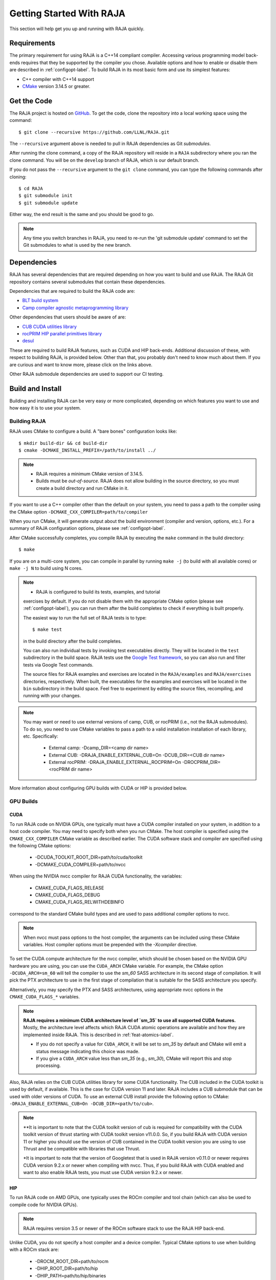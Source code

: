 .. ##
.. ## Copyright (c) 2016-22, Lawrence Livermore National Security, LLC
.. ## and RAJA project contributors. See the RAJA/LICENSE file
.. ## for details.
.. ##
.. ## SPDX-License-Identifier: (BSD-3-Clause)
.. ##


.. _getting_started-label:

*************************
Getting Started With RAJA
*************************

This section will help get you up and running with RAJA quickly.

============
Requirements
============

The primary requirement for using RAJA is a C++14 compliant compiler.
Accessing various programming model back-ends requires that they be supported
by the compiler you chose. Available options and how to enable or disable 
them are described in :ref:`configopt-label`. To build RAJA in its most basic
form and use its simplest features:

- C++ compiler with C++14 support
- `CMake <https://cmake.org/>`_ version 3.14.5 or greater.


==================
Get the Code
==================

The RAJA project is hosted on `GitHub <https://github.com/LLNL/RAJA>`_.
To get the code, clone the repository into a local working space using
the command::

   $ git clone --recursive https://github.com/LLNL/RAJA.git

The ``--recursive`` argument above is needed to pull in RAJA dependencies as 
Git *submodules*. 

After running the clone command, a copy of the RAJA repository will reside in
a ``RAJA`` subdirectory where you ran the clone command. You will be on the 
``develop`` branch of RAJA, which is our default branch.

If you do not pass the ``--recursive`` argument to the ``git clone``
command, you can type the following commands after cloning::

  $ cd RAJA
  $ git submodule init
  $ git submodule update

Either way, the end result is the same and you should be good to go.

.. note:: Any time you switch branches in RAJA, you need to re-run the
          'git submodule update' command to set the Git submodules to
          what is used by the new branch.

==================
Dependencies
==================

RAJA has several dependencies that are required depending on how you want to
build and use RAJA. The RAJA Git repository contains several submodules that
contain these dependencies.

Dependencies that are required to build the RAJA code are:

- `BLT build system <https://github.com/LLNL/blt>`_
- `Camp compiler agnostic metaprogramming library  <https://github.com/LLNL/camp>`_

Other dependencies that users should be aware of are:

- `CUB CUDA utilities library <https://github.com/NVlabs/cub>`_
- `rocPRIM HIP parallel primitives library <https://github.com/ROCmSoftwarePlatform/rocPRIM.git>`_
- `desul <https://github.com/desul/desul>`_

These are required to build RAJA features, such as CUDA and HIP back-ends.
Additional discussion of these, with respect to building RAJA, is provided 
below. Other than that, you probably don't need to know much about them.
If you are curious and want to know more, please click on the links above.

Other RAJA submodule dependencies are used to support our CI testing.

==================
Build and Install
==================

Building and installing RAJA can be very easy or more complicated, depending
on which features you want to use and how easy it is to use your system.

--------------
Building RAJA
--------------

RAJA uses CMake to configure a build. A "bare bones" configuration looks like::

  $ mkdir build-dir && cd build-dir
  $ cmake -DCMAKE_INSTALL_PREFIX=/path/to/install ../

.. note:: * RAJA requires a minimum CMake version of 3.14.5.
          * Builds must be *out-of-source*.  RAJA does not allow building in
            the source directory, so you must create a build directory and
            run CMake in it.

If you want to use a C++ compiler other than the default on your system, 
you need to pass a path to the compiler using the CMake option
``-DCMAKE_CXX_COMPILER=path/to/compiler``

When you run CMake, it will generate output about the build environment 
(compiler and version, options, etc.). For a summary of RAJA configuration 
options, please see :ref:`configopt-label`.

After CMake successfully completes, you compile RAJA by executing the ``make``
command in the build directory::

  $ make

If you are on a multi-core system, you can compile in parallel by 
running ``make -j`` (to build with all available cores) or ``make -j N`` to 
build using N cores.

.. note:: * RAJA is configured to build its tests, examples, and tutorial
            exercises by default. If you do not disable them with the 
            appropriate CMake option (please see :ref:`configopt-label`), 
            you can run them after the build completes to check if everything 
            is built properly.

            The easiest way to run the full set of RAJA tests is to type::

               $ make test

            in the build directory after the build completes.

            You can also run individual tests by invoking test 
            executables directly. They will be located in the ``test`` 
            subdirectory in the build space. RAJA tests use the 
            `Google Test framework <https://github.com/google/googletest>`_, 
            so you can also run and filter tests via Google Test commands.

            The source files for RAJA examples and exercises are located in 
            the ``RAJA/examples`` and ``RAJA/exercises`` directories, 
            respectively. When built, the executables for the examples and 
            exercises will be located in the ``bin`` subdirectory in the build 
            space. Feel free to experiment by editing the source files,
            recompiling, and running with your changes. 

.. _build-external-tpl-label:

.. note:: You may want or need to use external versions of camp, CUB, or 
          rocPRIM (i.e., not the RAJA submodules). To do so, you need to use
          CMake variables to pass a path to a valid installation installation 
          of each library, etc. Specifically:
            * External camp: -Dcamp_DIR=<camp dir name>
            * External CUB: -DRAJA_ENABLE_EXTERNAL_CUB=On -DCUB_DIR=<CUB dir name>
            * External rocPRIM: -DRAJA_ENABLE_EXTERNAL_ROCPRIM=On -DROCPRIM_DIR=<rocPRIM dir name>

More information about configuring GPU builds with CUDA or HIP is provided
below.

-----------------
GPU Builds
-----------------

CUDA
^^^^^^

To run RAJA code on NVIDIA GPUs, one typically must have a CUDA compiler 
installed on your system, in addition to a host code compiler. You may need 
to specify both when you run CMake. The host compiler is specified using the 
``CMAKE_CXX_COMPILER`` CMake variable as described earlier. The CUDA software
stack and compiler are specified using the following CMake options:

  * -DCUDA_TOOLKIT_ROOT_DIR=path/to/cuda/toolkit
  * -DCMAKE_CUDA_COMPILER=path/to/nvcc

When using the NVIDIA nvcc compiler for RAJA CUDA functionality, the variables:

  * CMAKE_CUDA_FLAGS_RELEASE
  * CMAKE_CUDA_FLAGS_DEBUG
  * CMAKE_CUDA_FLAGS_RELWITHDEBINFO

correspond to the standard CMake build types and are used to pass additional
compiler options to nvcc.

.. note:: When nvcc must pass options to the host compiler, the arguments
          can be included using these CMake variables. Host compiler
          options must be prepended with the `-Xcompiler` directive.

To set the CUDA compute architecture for the nvcc compiler, which should be
chosen based on the NVIDIA GPU hardware you are using, you can use the
``CUDA_ARCH`` CMake variable. For example, the CMake option 
``-DCUDA_ARCH=sm_60`` will tell the compiler to use the `sm_60` SASS 
architecture in its second stage of compilation. It will pick the PTX 
architecture to use in the first stage of compilation that is suitable for 
the SASS architecture you specify.

Alternatively, you may specify the PTX and SASS architectures, using
appropriate nvcc options in the ``CMAKE_CUDA_FLAGS_*`` variables.

.. note:: **RAJA requires a minimum CUDA architecture level of `sm_35` to use
          all supported CUDA features.** Mostly, the architecture level affects
          which RAJA CUDA atomic operations are available and how they are
          implemented inside RAJA. This is described in :ref:`feat-atomics-label`.

          * If you do not specify a value for ``CUDA_ARCH``, it will be set to
            `sm_35` by default and CMake will emit a status message 
            indicating this choice was made.

          * If you give a ``CUDA_ARCH`` value less than `sm_35` (e.g., `sm_30`),
            CMake will report this and stop processing.

Also, RAJA relies on the CUB CUDA utilities library for some CUDA functionality.
The CUB included in the CUDA toolkit is used by default, if available. This
is the case for CUDA version 11 and later. RAJA includes a CUB submodule that 
can be used with older versions of CUDA. To use an external CUB install 
provide the following option to CMake:
``-DRAJA_ENABLE_EXTERNAL_CUB=On -DCUB_DIR=<path/to/cub>``.

.. note:: **It is important to note that the CUDA toolkit version of cub is
          required for compatibility with the CUDA toolkit version of thrust
          starting with CUDA toolkit version v11.0.0. So, if you build
          RAJA with CUDA version 11 or higher you should use the version of
          CUB contained in the CUDA toolkit version you are using to use 
          Thrust and be compatible with libraries that use Thrust.

          *It is important to note that the version of Googletest that
          is used in RAJA version v0.11.0 or newer requires CUDA version
          9.2.x or newer when compiling with nvcc. Thus, if you build
          RAJA with CUDA enabled and want to also enable RAJA tests, you
          must use CUDA version 9.2.x or newer.

HIP
^^^^

To run RAJA code on AMD GPUs, one typically uses the ROCm compiler and tool 
chain (which can also be used to compile code for NVIDIA GPUs).

.. note:: RAJA requires version 3.5 or newer of the ROCm software stack to 
          use the RAJA HIP back-end.

Unlike CUDA, you do not specify a host compiler and a device compiler. 
Typical CMake options to use when building with a ROCm stack are:

  * -DROCM_ROOT_DIR=path/to/rocm
  * -DHIP_ROOT_DIR=path/to/hip
  * -DHIP_PATH=path/to/hip/binaries
  * -DCMAKE_CXX_COMPILER=path/to/rocm/compiler 

Additionally, you use the CMake variable ``CMAKE_HIP_ARCHITECTURES`` to set
the target compute architecture. For example::

  -DCMAKE_HIP_ARCHITECTURES=gfx908

RAJA relies on the rocPRIM HIP utilities library for some HIP
functionality. The rocPRIM included in the ROCm install is used by default if
available. RAJA includes a rocPRIM submodule that is used if it is not
available. To use an external rocPRIM install provide the following option to CMake:
``-DRAJA_ENABLE_EXTERNAL_ROCPRIM=On -DROCPRIM_DIR=<pat/to/rocPRIM>``.

.. note:: When using HIP and targeting NVIDIA GPUs, RAJA uses CUB instead of
          rocPRIM. In this case you must use an external CUB install using the
          CMake variables described in the CUDA section.

OpenMP
^^^^^^^

To use OpenMP target offload GPU execution, additional options may need to be
passed to the compiler. The variable ``OpenMP_CXX_FLAGS`` is used for this.
Option syntax follows the CMake *list* pattern. For example, to specify OpenMP 
target options for NVIDIA GPUs using a clang-based compiler, one may do
something like::

   cmake \
     ....
     -DOpenMP_CXX_FLAGS="-fopenmp;-fopenmp-targets=nvptx64-nvidia-cuda"

----------------------------------------
RAJA Example Build Configuration Files
----------------------------------------

The ``RAJA/scripts`` directory contains subdirectories with a variety of
build scripts we use to build and test RAJA on various platforms with
various compilers. These scripts pass files (*CMake cache files*) located in
the ``RAJA/host-configs`` directory to CMake using the '-C' option.
These files serve as useful examples of how to configure RAJA prior to
compilation.

----------------
Installing RAJA
----------------

To install RAJA as a library, run the following command in your build 
directory::

  $ make install

This will copy RAJA header files to the ``include`` directory and the RAJA
library will be installed in the ``lib`` directory you specified using the
``-DCMAKE_INSTALL_PREFIX`` CMake option.


======================
Learning to Use RAJA
======================

If you want to view and run a very simple RAJA example code, a good place to
start is located in the file: ``RAJA/examples/daxpy.cpp``. After building 
RAJA with the options you select, the executable for this code will reside 
in the file: ``<build-dir>/examples/bin/daxpy``. Simply type the name
of the executable in your build directory to run it; i.e.,::

  $ ./examples/bin/daxpy 

The ``RAJA/examples`` directory also contains many other RAJA example codes 
you can run and experiment with.

For an overview of all the main RAJA features, see :ref:`features-label`.
A full tutorial with a variety of examples showing how to use RAJA features
can be found in :ref:`tutorial-label`.
